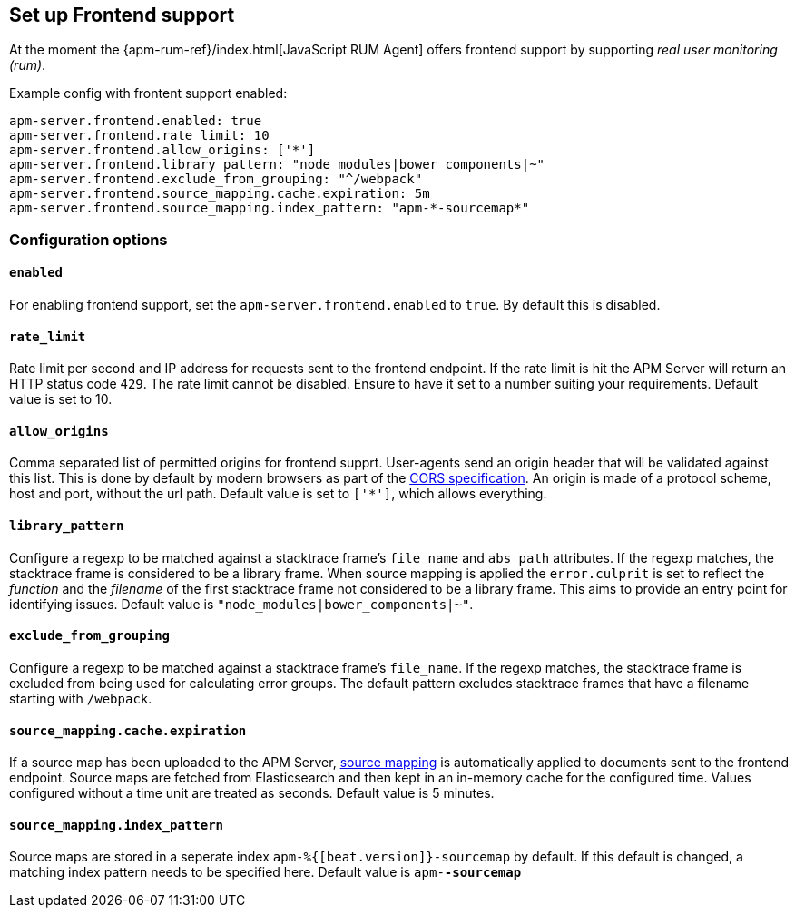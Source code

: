 [[configuration-frontend]]
== Set up Frontend support

At the moment the {apm-rum-ref}/index.html[JavaScript RUM Agent] 
offers frontend support by supporting _real user monitoring (rum)_.

Example config with frontent support enabled:

["source","yaml"]
----
apm-server.frontend.enabled: true 
apm-server.frontend.rate_limit: 10 
apm-server.frontend.allow_origins: ['*'] 
apm-server.frontend.library_pattern: "node_modules|bower_components|~" 
apm-server.frontend.exclude_from_grouping: "^/webpack" 
apm-server.frontend.source_mapping.cache.expiration: 5m 
apm-server.frontend.source_mapping.index_pattern: "apm-*-sourcemap*" 
----

[float]
=== Configuration options

[[frontend-enable]]
[float]
==== `enabled` 
For enabling frontend support, set the `apm-server.frontend.enabled` to `true`.
By default this is disabled.

[float]
==== `rate_limit`
Rate limit per second and IP address for requests sent to the frontend endpoint.
If the rate limit is hit the APM Server will return an HTTP status code `429`. 
The rate limit cannot be disabled. Ensure to have it set to a number suiting your requirements.
Default value is set to 10.

[float]
==== `allow_origins`
Comma separated list of permitted origins for frontend supprt. 
User-agents send an origin header that will be validated against this list.
This is done by default by modern browsers as part of the https://www.w3.org/TR/cors/[CORS specification].
An origin is made of a protocol scheme, host and port, without the url path.
Default value is set to `['*']`, which allows everything.

[float]
==== `library_pattern`
Configure a regexp to be matched against a stacktrace frame's `file_name` and `abs_path` attributes.
If the regexp matches, the stacktrace frame is considered to be a library frame.
When source mapping is applied the `error.culprit` is set to reflect the _function_ and the _filename_ 
of the first stacktrace frame not considered to be a library frame. 
This aims to provide an entry point for identifying issues. 
Default value is `"node_modules|bower_components|~"`.

[float]
==== `exclude_from_grouping`
Configure a regexp to be matched against a stacktrace frame's `file_name`.
If the regexp matches, the stacktrace frame is excluded from being used for calculating error groups.
The default pattern excludes stacktrace frames that have a filename starting with `/webpack`.

[float]
==== `source_mapping.cache.expiration`
If a source map has been uploaded to the APM Server, 
<<sourcemaps,source mapping>> is automatically applied to documents sent to the frontend endpoint.
Source maps are fetched from Elasticsearch and then kept in an in-memory cache for the configured time.
Values configured without a time unit are treated as seconds.
Default value is 5 minutes.

[float]
==== `source_mapping.index_pattern`
Source maps are stored in a seperate index `apm-%{[beat.version]}-sourcemap` by default. 
If this default is changed, 
a matching index pattern needs to be specified here.
Default value is `apm-*-sourcemap*`
